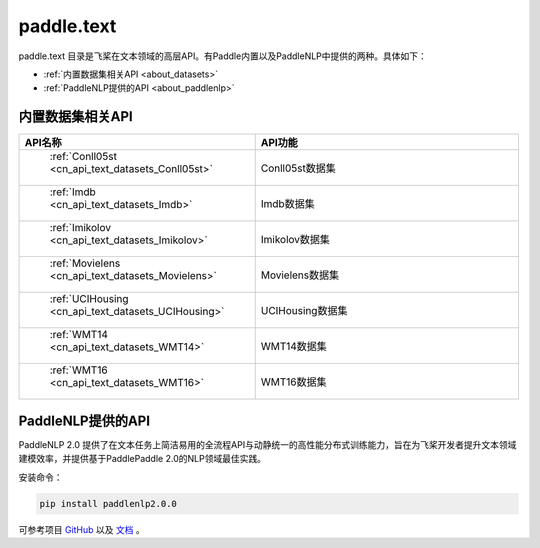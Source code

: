 .. _cn_overview_text:

paddle.text
---------------------

paddle.text 目录是飞桨在文本领域的高层API。有Paddle内置以及PaddleNLP中提供的两种。具体如下：

-  :ref:`内置数据集相关API <about_datasets>`
-  :ref:`PaddleNLP提供的API <about_paddlenlp>`

.. _about_datasets:

内置数据集相关API
::::::::::::::::::::

.. csv-table::
    :header: "API名称", "API功能"
    :widths: 10, 30

    " :ref:`Conll05st <cn_api_text_datasets_Conll05st>` ", "Conll05st数据集"
    " :ref:`Imdb <cn_api_text_datasets_Imdb>` ", "Imdb数据集"
    " :ref:`Imikolov <cn_api_text_datasets_Imikolov>` ", "Imikolov数据集"
    " :ref:`Movielens <cn_api_text_datasets_Movielens>` ", "Movielens数据集"
    " :ref:`UCIHousing <cn_api_text_datasets_UCIHousing>` ", "UCIHousing数据集"
    " :ref:`WMT14 <cn_api_text_datasets_WMT14>` ", "WMT14数据集"
    " :ref:`WMT16 <cn_api_text_datasets_WMT16>` ", "WMT16数据集"

.. _about_paddlenlp:

PaddleNLP提供的API
::::::::::::::::::::

PaddleNLP 2.0 提供了在文本任务上简洁易用的全流程API与动静统一的高性能分布式训练能力，旨在为飞桨开发者提升文本领域建模效率，并提供基于PaddlePaddle 2.0的NLP领域最佳实践。

安装命令：

.. code-block::

    pip install paddlenlp2.0.0


可参考项目 `GitHub <https://github.com/PaddlePaddle/PaddleNLP>`_ 以及 `文档 <https://paddlenlp.readthedocs.io/zh/latest/index.html>`_ 。

.. csv-table::
    :header: "API模块", "功能简介", "API用法简单示例"
    :widths: 20, 40, 40

    " `paddlenlp.datasets <https://paddlenlp.readthedocs.io/zh/latest/data_prepare/dataset_list.html>`_ ", "提供文本分类、阅读理解、序列标注、机器翻译、文本生成等任务的多个数据集", " ``train_ds, dev_ds = paddlenlp.datasets.load_dataset('ptb', splits=('train', 'dev'))`` "
    " `paddlenlp.data <https://paddlenlp.readthedocs.io/zh/latest/data_prepare/data_preprocess.html`_ ", "该模块提供了在NLP任务中构建有效的数据处理Pipeline的常用API", "见链接文档"
    " `paddlenlp.transformers <https://paddlenlp.readthedocs.io/zh/latest/model_zoo/transformers.html>`_ ", "该模块提供了目前PaddleNLP支持的各类预训练模型及各项任务，例如Transformer, BERT, ERNIE, GPT, RoBERTa, XLNET等", " ``model = paddlenlp.transformers.BertForSequenceClassification.from_pretrained("bert-wwm-chinese", num_classes=2)`` "
    " `paddlenlp.metrics <https://paddlenlp.readthedocs.io/zh/latest/metrics/metrics.html>`_", "该模块提供了文本任务上的一些模型评价指标，例如Perplexity、GlLUE中用到的评估器、BLEU、Rouge等，与飞桨高层API兼容", " ``metric = paddlenlp.metrics.AccuracyAndF1()`` "
    " `paddlenlp.embeddings <https://github.com/PaddlePaddle/PaddleNLP/blob/develop/docs/embeddings.md>`_", "提供多个开源的预训练词向量模型", " ``token_embedding = paddlenlp.embeddings.TokenEmbedding(embedding_name="fasttext.wiki-news.target.word-word.dim300.en")`` "
